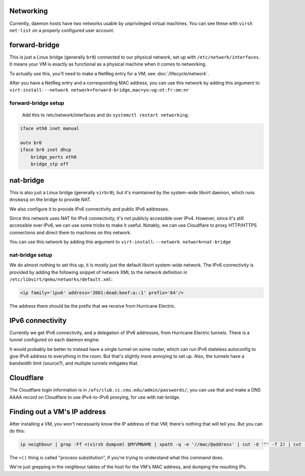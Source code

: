 Networking
================================================================================

Currently, daemon hosts have two networks usable by unprivileged virtual machines.
You can see these with ``virsh net-list`` on a properly configured user account.

forward-bridge
=================

This is just a Linux bridge (generally ``br0``) connected to our physical network,
set up with ``/etc/network/interfaces``.
It means your VM is exactly as functional as a physical machine when it comes to networking.

To actually use this, you'll need to make a NetReg entry for a VM; see :doc:`/lifecycle/network`.

After you have a NetReg entry and a corresponding MAC address,
you can use this network by adding this argument to ``virt-install``:
``--network network=forward-bridge,mac=yo:ug:ot:fr:om:nr``

forward-bridge setup
------------------

    Add this to /etc/network/interfaces and do ``systemctl restart networking``:

.. code-block:: conf

    iface eth0 inet manual

    auto br0
    iface br0 inet dhcp
	bridge_ports eth0
	bridge_stp off

nat-bridge
=================

This is also just a Linux bridge (generally ``virbr0``),
but it's maintained by the system-wide libvirt daemon,
which runs ``dnsmasq`` on the bridge to provide NAT.

We also configure it to provide IPv6 connectivity and public IPv6 addresses.

Since this network uses NAT for IPv4 connectivity, it's not publicly accessible over IPv4.
However, since it's still accessible over IPv6,
we can use some tricks to make it useful.
Notably, we can use Cloudflare to proxy HTTP/HTTPS connections and direct them to machines on this network.

You can use this network by adding this argument to ``virt-install``:
``--network network=nat-bridge``

nat-bridge setup
------------------

We do almost nothing to set this up,
it is mostly just the default libvirt system-wide network.
The IPv6 connectivity is provided
by adding the following snippet of network XML
to the network definition in ``/etc/libvirt/qemu/networks/default.xml``:

.. code-block:: xml

   <ip family='ipv6' address='2001:dead:beef:a::1' prefix='64'/>

The address there should be the prefix that we receive from Hurricane Electric.

IPv6 connectivity
=================

Currently we get IPv6 connectivity, and a delegation of IPv6 addresses,
from Hurricane Electric tunnels.
There is a tunnel configured on each daemon engine.

It would probably be better to instead have a single tunnel on some router,
which can run IPv6 stateless autoconfig to give IPv6 address to everything in the room.
But that's slightly more annoying to set up.
Also, the tunnels have a bandwidth limit (source?), and multiple tunnels mitigates that.

Cloudflare
==========

The Cloudflare login information is in ``/afs/club.cc.cmu.edu/admin/passwords/``;
you can use that and make a DNS AAAA record on Cloudflare to use IPv4-to-IPv6 proxying,
for use with nat-bridge.

Finding out a VM's IP address
==============================

After installing a VM, you won't necessarily know the IP address of that VM;
there's nothing that will tell you.
But you can do this:

.. code-block:: sh

   ip neighbour | grep -Ff <(virsh dumpxml $MYVMNAME | xpath -q -e '//mac/@address' | cut -d '"' -f 2) | cut -d ' ' -f 1

The ``<()`` thing is called "process substitution",
if you're trying to understand what this command does.

We're just grepping in the neighbour tables of the host for the VM's MAC address,
and dumping the resulting IPs.
